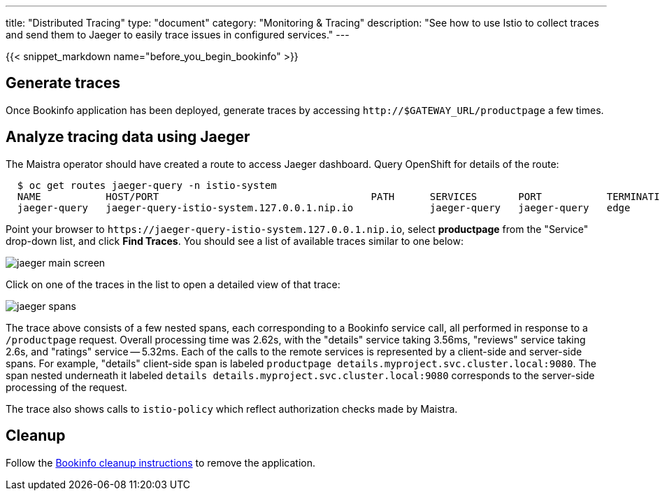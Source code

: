 ---
title: "Distributed Tracing"
type: "document"
category: "Monitoring & Tracing"
description: "See how to use Istio to collect traces and send them to Jaeger to easily trace issues in configured services."
---

:imagesdir: ../../images

{{< snippet_markdown name="before_you_begin_bookinfo" >}}


== Generate traces

Once Bookinfo application has been deployed, generate traces by accessing `\http://$GATEWAY_URL/productpage` a few times.


== Analyze tracing data using Jaeger

The Maistra operator should have created a route to access Jaeger dashboard. Query OpenShift for details of the route:

```
  $ oc get routes jaeger-query -n istio-system
  NAME           HOST/PORT                                    PATH      SERVICES       PORT           TERMINATION   WILDCARD
  jaeger-query   jaeger-query-istio-system.127.0.0.1.nip.io             jaeger-query   jaeger-query   edge          None

```

Point your browser to `\https://jaeger-query-istio-system.127.0.0.1.nip.io`,
select *productpage* from the "Service" drop-down list, and click 
*Find Traces*. You should see a list of available traces similar to one below:

image::jaeger-main-screen.png[]

Click on one of the traces in the list to open a detailed view of that trace:

image::jaeger-spans.png[]

The trace above consists of a few nested spans, each corresponding to a Bookinfo
service call, all performed in response to a `/productpage` request. Overall
processing time was 2.62s, with the "details" service taking 3.56ms, "reviews"
service taking 2.6s, and "ratings" service -- 5.32ms. Each of the calls to the
remote services is represented by a client-side and server-side spans. For
example, "details" client-side span is labeled 
`productpage details.myproject.svc.cluster.local:9080`. The span nested 
underneath it labeled `details details.myproject.svc.cluster.local:9080`
corresponds to the server-side processing of the request.

The trace also shows calls to `istio-policy` which reflect authorization checks made by Maistra.

== Cleanup

Follow the link:/docs/examples/bookinfo/#cleanup[Bookinfo cleanup instructions] to remove the application.
